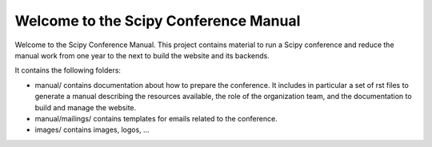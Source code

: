 ======================================
Welcome to the Scipy Conference Manual
======================================

Welcome to the Scipy Conference Manual. This project contains material to run a Scipy
conference and reduce the manual work from one year to the next to build the website
and its backends.


It contains the following folders:

* manual/ contains documentation about how to prepare the conference. It includes in
  particular a set of rst files to generate a manual describing the resources available,
  the role of the organization team, and the documentation to build and manage the
  website.

* manual/mailings/ contains templates for emails related to the conference.

* images/ contains images, logos, ...


